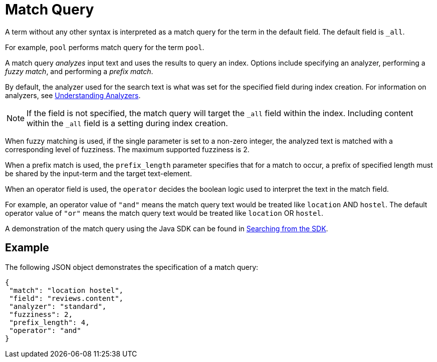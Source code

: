 [#Match-Query]
= Match Query

A term without any other syntax is interpreted as a match query for the term in the default field. The default field is `_all`.

For example, `pool` performs match query for the term `pool`.

A match query _analyzes_ input text and uses the results to query an index. Options include specifying an analyzer, performing a _fuzzy match_, and performing a _prefix match_.

By default, the analyzer used for the search text is what was set for the specified field during index creation. For information on analyzers, see xref:fts-analyzers.adoc[Understanding Analyzers].

NOTE: If the field is not specified, the match query will target the `_all` field within the index. Including content within the `_all` field is a setting during index creation.

When fuzzy matching is used, if the single parameter is set to a non-zero integer, the analyzed text is matched with a corresponding level of fuzziness. The maximum supported fuzziness is 2.

When a prefix match is used, the [.param]`prefix_length` parameter specifies that for a match to occur, a prefix of specified length must be shared by the input-term and the target text-element.

When an operator field is used, the [.param]`operator` decides the boolean logic used to interpret the text in the match field. 

For example, an operator value of `"and"` means the match query text would be treated like `location` AND `hostel`.  
The default operator value of `"or"` means the match query text would be treated like `location` OR `hostel`.

A demonstration of the match query using the Java SDK can be found in xref:3.2@java-sdk::full-text-searching-with-sdk.adoc[Searching from the SDK].

== Example

The following JSON object demonstrates the specification of a match query:

[source,json]
----
{
 "match": "location hostel",
 "field": "reviews.content",
 "analyzer": "standard",
 "fuzziness": 2,
 "prefix_length": 4,
 "operator": "and"
}
----


